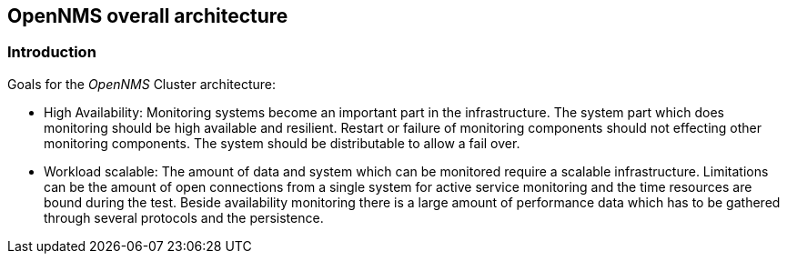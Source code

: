 
// Allow GitHub image rendering
:imagesdir: ../../images

== OpenNMS overall architecture

=== Introduction

Goals for the _OpenNMS_ Cluster architecture:

* High Availability: Monitoring systems become an important part in the infrastructure.
  The system part which does monitoring should be high available and resilient.
  Restart or failure of monitoring components should not effecting other monitoring components.
  The system should be distributable to allow a fail over.
* Workload scalable: The amount of data and system which can be monitored require a scalable infrastructure.
  Limitations can be the amount of open connections from a single system for active service monitoring and the time resources are bound during the test.
  Beside availability monitoring there is a large amount of performance data which has to be gathered through several protocols and the persistence.
